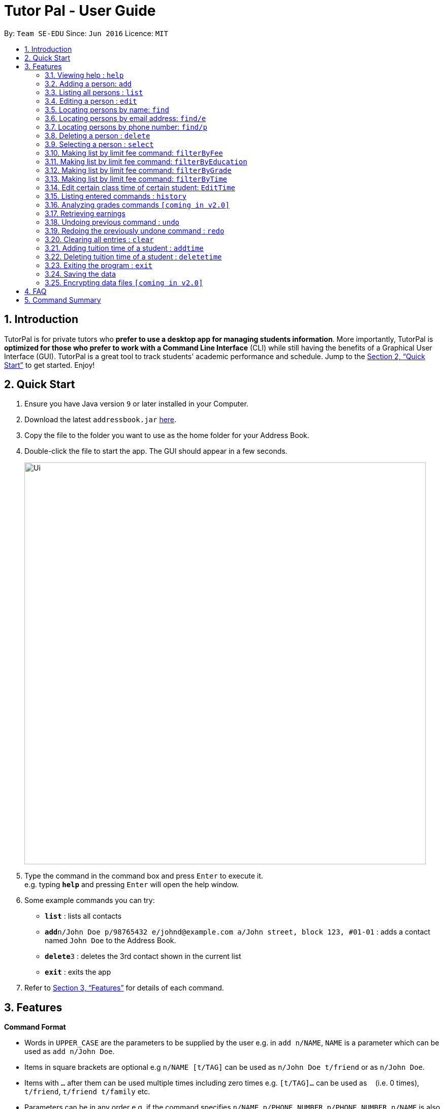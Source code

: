 = Tutor Pal - User Guide
:site-section: UserGuide
:toc:
:toc-title:
:toc-placement: preamble
:sectnums:
:imagesDir: images
:stylesDir: stylesheets
:xrefstyle: full
:experimental:
ifdef::env-github[]
:tip-caption: :bulb:
:note-caption: :information_source:
endif::[]
:repoURL: https://github.com/CS2103-AY1819S1-T13-1/main

By: `Team SE-EDU`      Since: `Jun 2016`      Licence: `MIT`

== Introduction

TutorPal is for private tutors who *prefer to use a desktop app for managing students information*. More importantly, TutorPal is *optimized for those who prefer to work with a Command Line Interface* (CLI) while still having the benefits of a Graphical User Interface (GUI). TutorPal is a great tool to track students' academic performance and schedule. Jump to the <<Quick Start>> to get started. Enjoy!

== Quick Start

.  Ensure you have Java version `9` or later installed in your Computer.
.  Download the latest `addressbook.jar` link:{repoURL}/releases[here].
.  Copy the file to the folder you want to use as the home folder for your Address Book.
.  Double-click the file to start the app. The GUI should appear in a few seconds.
+
image::Ui.png[width="790"]
+
.  Type the command in the command box and press kbd:[Enter] to execute it. +
e.g. typing *`help`* and pressing kbd:[Enter] will open the help window.
.  Some example commands you can try:

* *`list`* : lists all contacts
* **`add`**`n/John Doe p/98765432 e/johnd@example.com a/John street, block 123, #01-01` : adds a contact named `John Doe` to the Address Book.
* **`delete`**`3` : deletes the 3rd contact shown in the current list
* *`exit`* : exits the app

.  Refer to <<Features>> for details of each command.

[[Features]]
== Features

====
*Command Format*

* Words in `UPPER_CASE` are the parameters to be supplied by the user e.g. in `add n/NAME`, `NAME` is a parameter which can be used as `add n/John Doe`.
* Items in square brackets are optional e.g `n/NAME [t/TAG]` can be used as `n/John Doe t/friend` or as `n/John Doe`.
* Items with `…`​ after them can be used multiple times including zero times e.g. `[t/TAG]...` can be used as `{nbsp}` (i.e. 0 times), `t/friend`, `t/friend t/family` etc.
* Parameters can be in any order e.g. if the command specifies `n/NAME p/PHONE_NUMBER`, `p/PHONE_NUMBER n/NAME` is also acceptable.
====

=== Viewing help : `help`

Format: `help`

=== Adding a person: `add`

Adds a person to the address book +
Format: `add n/NAME p/PHONE_NUMBER e/EMAIL a/ADDRESS el/EDUCATIONAL_LEVEL g/GRADE [t/TAG]`

[TIP]
A person can have any number of tags (including 0)

Examples:

* `add n/John Doe p/98765432 e/johnd@example.com a/John street, block 123, #01-01 el/JC 1 g/PrelimsExam 25`

=== Listing all persons : `list`

Shows a list of all persons in the address book. +
Format: `list`

=== Editing a person : `edit`

Edits an existing person in the address book. +
Format: `edit INDEX [n/NAME] [p/PHONE] [e/EMAIL] [a/ADDRESS] [t/TAG]...`

****
* Edits the person at the specified `INDEX`. The index refers to the index number shown in the displayed person list. The index *must be a positive integer* 1, 2, 3, ...
* At least one of the optional fields must be provided.
* Existing values will be updated to the input values.
* When editing tags, the existing tags of the person will be removed i.e adding of tags is not cumulative.
* You can remove all the person's tags by typing `t/` without specifying any tags after it.
****

Examples:

* `edit 1 p/91234567 e/johndoe@example.com` +
Edits the phone number and email address of the 1st person to be `91234567` and `johndoe@example.com` respectively.
* `edit 2 n/Betsy Crower t/` +
Edits the name of the 2nd person to be `Betsy Crower` and clears all existing tags.

=== Locating persons by name: `find`

Finds persons whose names contain any of the given keywords. +
Format: `find KEYWORD [MORE_KEYWORDS]`

****
* The search is case insensitive. e.g `hans` will match `Hans`
* The order of the keywords does not matter. e.g. `Hans Bo` will match `Bo Hans`
* Only the name is searched.
* Only full words will be matched e.g. `Han` will not match `Hans`
* Persons matching at least one keyword will be returned (i.e. `OR` search). e.g. `Hans Bo` will return `Hans Gruber`, `Bo Yang`
****

Examples:

* `find John` +
Returns `john` and `John Doe`
* `find Betsy Tim John` +
Returns any person having names `Betsy`, `Tim`, or `John`

=== Locating persons by email address: `find/e`

Finds a person through his/her email address. +
Format: `find/e EMAIL`

****
* The search is case insensitive. e.g `abc@example.com` will match `ABc@example.com`
* Only the email is searched.
* Only full words will be matched. e.g. `abc@example` will not match `abcd@example.com`
* Person matching the email will be returned.
****

Examples:

* `find/e John@example.com` +
Returns `John Doe` whose email address is `John@example.com`
* `find/e tim@exmple.Com` +
Returns `Tim` whose email address is `tim@example.com`

=== Locating persons by phone number: `find/p`

Finds a person through his/her phone number. +
Format: `find/p PHONE_NUMBER`

****
* Only the phone number is searched.
* Only full words will be matched. e.g. `123456` will not match `12345678`
* Person matching the phone number will be returned.
****

Examples:

* `find/p 98765432` +
Returns `John Doe` whose phone number is `98765432`


=== Deleting a person : `delete`

Deletes the specified person from the address book. +
Format: `delete INDEX`

****
* Deletes the person at the specified `INDEX`.
* The index refers to the index number shown in the displayed person list.
* The index *must be a positive integer* 1, 2, 3, ...
****

Examples:

* `list` +
`delete 2` +
Deletes the 2nd person in the address book.
* `find Betsy` +
`delete 1` +
Deletes the 1st person in the results of the `find` command.

=== Selecting a person : `select`

Selects the person identified by the index number used in the displayed person list. +
Format: `select INDEX`

****
* Selects the person and loads the Google search page the person at the specified `INDEX`.
* The index refers to the index number shown in the displayed person list.
* The index *must be a positive integer* `1, 2, 3, ...`
****

Examples:

* `list` +
`select 2` +
Selects the 2nd person in the address book.
* `find Betsy` +
`select 1` +
Selects the 1st person in the results of the `find` command.





=== Making list by limit fee command: `filterByFee`

Making list of according to minimal limit fee +
Format: `filterByFee [minimal fee to be filtered]`

****
* filter result: list the person's name whose fee is not less than minimal fee.
****

Examples:

* `filterByFee 24`
returns a list of students whose tuition fee is more than
or equals to $24/hour.

[NOTE]
====
If no students qualify the filter criteria, an empty list is returned along with
a system message which says that no such students can be found.
====

=== Making list by limit fee command: `filterByEducation`

Making list of students who are in the given education +
Format: `filterByEducation [education level]`

****
* filter result: list the person's name whose education level is the same as input.
****

[NOTE]
====
If no students qualify the filter criteria, an empty list is returned along with
a system message which says that no such students can be found.
====

=== Making list by limit fee command: `filterByGrade`

Returns a list of of students whose grades fall between the minimum and maximum grade +
Format: `filterByGrade [minimum grade] [maximum grade]`

****
* filter result: A list containing students with grades which fall between the minimum and
maximum grade.
****

[NOTE]
====
If no students qualify the filter criteria, an empty list is returned along with
a system message which says that no such students can be found.
====

=== Making list by limit fee command: `filterByTime`

Show the student name who taking class ar the given time +
Format: `filterByTime [given TimeSlot]`

****
* filter result: A student who has a lesson at the given timeslot
****

[NOTE]
====
If no students qualify the filter criteria, an empty list is returned along with
a system message which says that no such students can be found.
====


=== Edit certain class time of certain student: `EditTime`

Edit certain class time of certain student +
Format: `EditTime [student name] [old timeslot] [new timeslot]`

****
* filter result: list the person's name who takes class at given time.
****

[NOTE]
====
If no one is qualified then shows cannot find.
====




=== Listing entered commands : `history`

Lists all the commands that you have entered in reverse chronological order. +
Format: `history`

[NOTE]
====
Pressing the kbd:[&uarr;] and kbd:[&darr;] arrows will display the previous and next input respectively in the command box.
====

=== Analyzing grades commands `[coming in v2.0]`

Analyze the grades of students +
Format: `grades ACTION [parameters]`

****
* grades sort: list the details of students sorting by grades.
****

[NOTE]
====
Regard the mark of the student who doesn't have a grade as 0.
====

=== Retrieving earnings

Retrieve the total earnings within a range of date in the current year. +
Format: `earnings START_DATE END_DATE`

[NOTE]
====
DDMM is the format of date to be entered. The year will be current year by default.
====

Example:

* `earnings 0204 2506` +
This command returns the total amount of tuition fees earned between 2 April 2018 to 25 June 2018 inclusive.

// tag::undoredo[]
=== Undoing previous command : `undo`

Restores the address book to the state before the previous _undoable_ command was executed. +
Format: `undo`

[NOTE]
====
Undoable commands: those commands that modify the address book's content (`add`, `delete`, `edit` and `clear`).
====

Examples:

* `delete 1` +
`list` +
`undo` (reverses the `delete 1` command) +

* `select 1` +
`list` +
`undo` +
The `undo` command fails as there are no undoable commands executed previously.

* `delete 1` +
`clear` +
`undo` (reverses the `clear` command) +
`undo` (reverses the `delete 1` command) +

=== Redoing the previously undone command : `redo`

Reverses the most recent `undo` command. +
Format: `redo`

Examples:

* `delete 1` +
`undo` (reverses the `delete 1` command) +
`redo` (reapplies the `delete 1` command) +

* `delete 1` +
`redo` +
The `redo` command fails as there are no `undo` commands executed previously.

* `delete 1` +
`clear` +
`undo` (reverses the `clear` command) +
`undo` (reverses the `delete 1` command) +
`redo` (reapplies the `delete 1` command) +
`redo` (reapplies the `clear` command) +
// end::undoredo[]

=== Clearing all entries : `clear`

Clears all entries from the address book. +
Format: `clear`

=== Adding tuition time of a student : `addtime`

Adds a tuition time slot for a student in the address book.
Format: `addtime [n/NAME] [ts/TIME]`

* The student with the name `NAME` must be already be in the address book.
* Adds the tuition time `TIME` for the student called `NAME`.
* `TIME` must not clash with any other tuition time in the address book.

Example:

* `addtime n/John Doe ts/mon 1300 1500` +
Adds the tuition timing for John Doe that is on Monday which starts at 1300hour and ends at 1500hour.

=== Deleting tuition time of a student : `deletetime`

Deletes a tuition time slot for a student in the address book.
Format: `deletetime [n/NAME] [ts/TIME]`

* The student with the name `NAME` must be already be in the address book.
* `TIME` must already exist in the student's tuition timings.
* The student with the name `NAME` will have the tuition timing `TIME` deleted.

Example:

* `deletetime n/John Doe ts/mon 1300 1500` +
Deletes the tuition timing for John Doe that is on Monday which starts at 1300hour and ends at 1500hour.

=== Exiting the program : `exit`

Exits the program. +
Format: `exit`

=== Saving the data

Address book data are saved in the hard disk automatically after any command that changes the data. +
There is no need to save manually.

// tag::dataencryption[]
=== Encrypting data files `[coming in v2.0]`

_{explain how the user can enable/disable data encryption}_
// end::dataencryption[]

== FAQ

*Q*: How do I transfer my data to another Computer? +
*A*: Install the app in the other computer and overwrite the empty data file it creates with the file that contains the data of your previous Address Book folder.

== Command Summary

* *Add* : `add n/NAME p/PHONE_NUMBER e/EMAIL a/ADDRESS el/EDUCATIONAL_LEVEL g/GRADE [t/TAG]` +
e.g. `add n/James Ho p/22224444 e/jamesho@example.com a/123, Clementi Rd, 1234665 el/JC 1 g/FinalExam 85`
* *AddTime* : `addtime n/NAME ts/TIME` +
e.g. `addtime n/James Ho ts/mon 1300 1500`
* *Clear* : `clear`
* *Delete* : `delete INDEX` +
e.g. `delete 3`
* *DeleteTime* : `deletetime n/NAME ts/TIME` +
e.g. `deletetime n/James Ho ts/mon 1300 1500`
* *Edit* : `edit INDEX [n/NAME] [p/PHONE_NUMBER] [e/EMAIL] [a/ADDRESS] [t/TAG]...` +
e.g. `edit 2 n/James Lee e/jameslee@example.com`
* *Find* : `find KEYWORD [MORE_KEYWORDS]` +
e.g. `find James Jake`
* *Find by e-mail* : `find/e EMAIL` +
e.g `find tim@example.com`
* *List* : `list`
* *Help* : `help`
* *Select* : `select INDEX` +
e.g.`select 2`
* *filterByFee* : `filterByFee FEE`
* *Earnings* : `earnings START_DATE END_DATE`
* *History* : `history`
* *Undo* : `undo`
* *Redo* : `redo`
